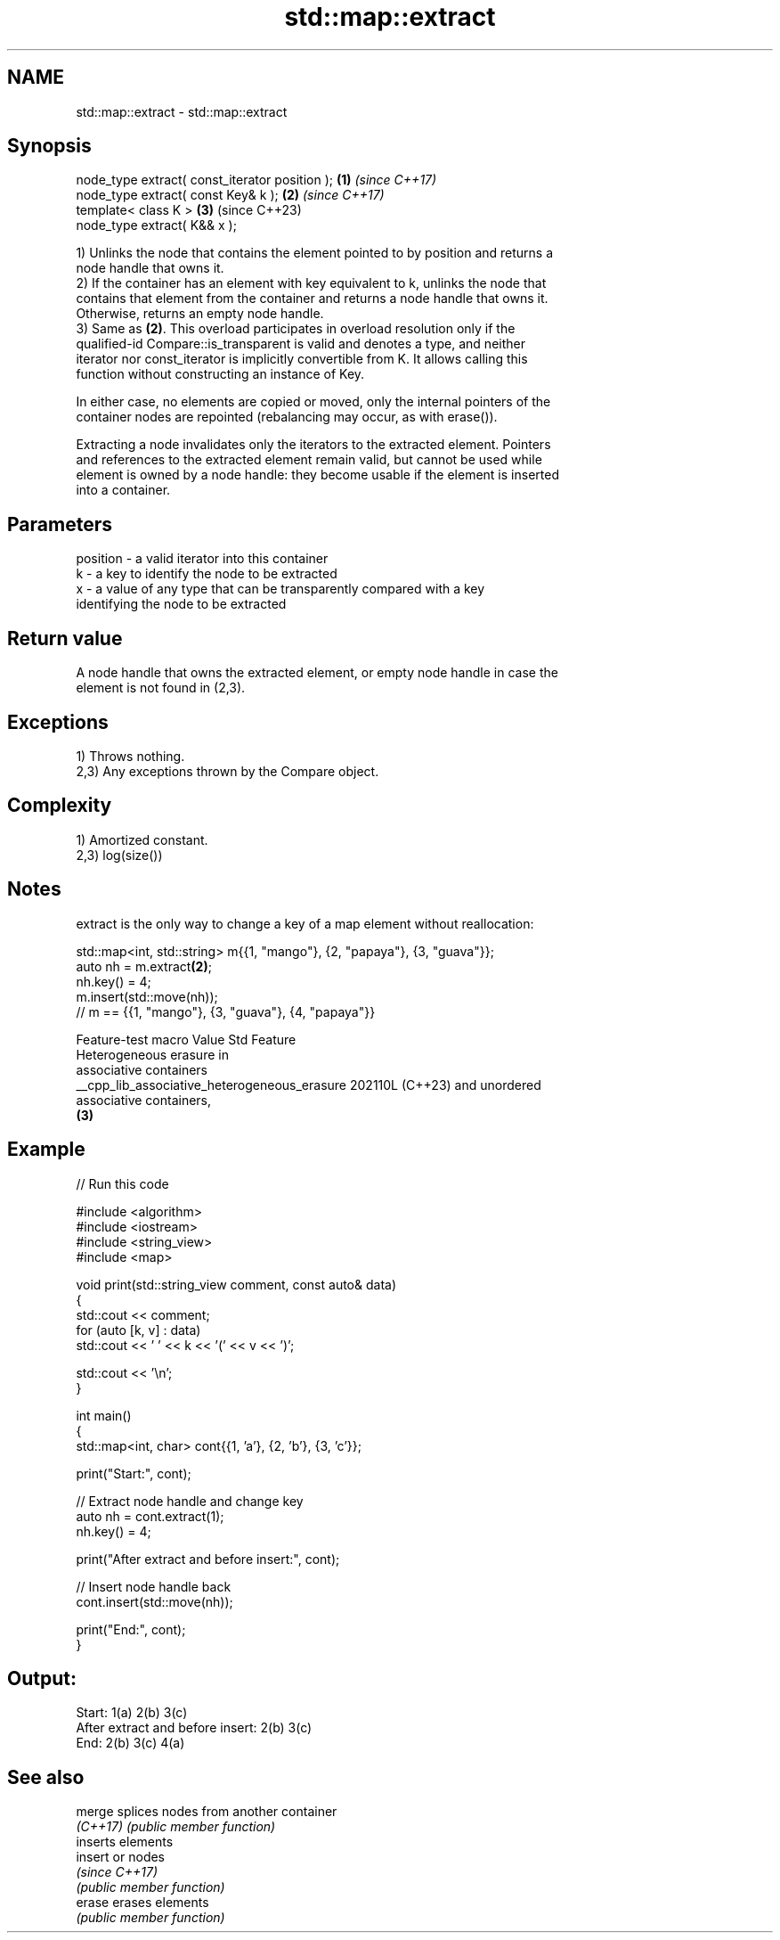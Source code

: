 .TH std::map::extract 3 "2024.06.10" "http://cppreference.com" "C++ Standard Libary"
.SH NAME
std::map::extract \- std::map::extract

.SH Synopsis
   node_type extract( const_iterator position ); \fB(1)\fP \fI(since C++17)\fP
   node_type extract( const Key& k );            \fB(2)\fP \fI(since C++17)\fP
   template< class K >                           \fB(3)\fP (since C++23)
   node_type extract( K&& x );

   1) Unlinks the node that contains the element pointed to by position and returns a
   node handle that owns it.
   2) If the container has an element with key equivalent to k, unlinks the node that
   contains that element from the container and returns a node handle that owns it.
   Otherwise, returns an empty node handle.
   3) Same as \fB(2)\fP. This overload participates in overload resolution only if the
   qualified-id Compare::is_transparent is valid and denotes a type, and neither
   iterator nor const_iterator is implicitly convertible from K. It allows calling this
   function without constructing an instance of Key.

   In either case, no elements are copied or moved, only the internal pointers of the
   container nodes are repointed (rebalancing may occur, as with erase()).

   Extracting a node invalidates only the iterators to the extracted element. Pointers
   and references to the extracted element remain valid, but cannot be used while
   element is owned by a node handle: they become usable if the element is inserted
   into a container.

.SH Parameters

   position - a valid iterator into this container
   k        - a key to identify the node to be extracted
   x        - a value of any type that can be transparently compared with a key
              identifying the node to be extracted

.SH Return value

   A node handle that owns the extracted element, or empty node handle in case the
   element is not found in (2,3).

.SH Exceptions

   1) Throws nothing.
   2,3) Any exceptions thrown by the Compare object.

.SH Complexity

   1) Amortized constant.
   2,3) log(size())

.SH Notes

   extract is the only way to change a key of a map element without reallocation:

 std::map<int, std::string> m{{1, "mango"}, {2, "papaya"}, {3, "guava"}};
 auto nh = m.extract\fB(2)\fP;
 nh.key() = 4;
 m.insert(std::move(nh));
 // m == {{1, "mango"}, {3, "guava"}, {4, "papaya"}}

               Feature-test macro               Value    Std           Feature
                                                               Heterogeneous erasure in
                                                               associative containers
   __cpp_lib_associative_heterogeneous_erasure 202110L (C++23) and unordered
                                                               associative containers,
                                                               \fB(3)\fP

.SH Example


// Run this code

 #include <algorithm>
 #include <iostream>
 #include <string_view>
 #include <map>

 void print(std::string_view comment, const auto& data)
 {
     std::cout << comment;
     for (auto [k, v] : data)
         std::cout << ' ' << k << '(' << v << ')';

     std::cout << '\\n';
 }

 int main()
 {
     std::map<int, char> cont{{1, 'a'}, {2, 'b'}, {3, 'c'}};

     print("Start:", cont);

     // Extract node handle and change key
     auto nh = cont.extract(1);
     nh.key() = 4;

     print("After extract and before insert:", cont);

     // Insert node handle back
     cont.insert(std::move(nh));

     print("End:", cont);
 }

.SH Output:

 Start: 1(a) 2(b) 3(c)
 After extract and before insert: 2(b) 3(c)
 End: 2(b) 3(c) 4(a)

.SH See also

   merge   splices nodes from another container
   \fI(C++17)\fP \fI(public member function)\fP
           inserts elements
   insert  or nodes
           \fI(since C++17)\fP
           \fI(public member function)\fP
   erase   erases elements
           \fI(public member function)\fP
